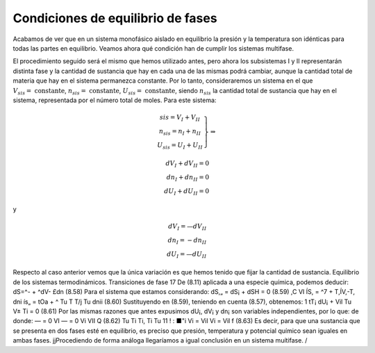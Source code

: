 Condiciones de equilibrio de fases
==================================

Acabamos de ver que en un sistema monofásico aislado en equilibrio la presión y la temperatura son idénticas para todas las partes en equilibrio. Veamos ahora qué condición han de cumplir los sistemas multifase.

El procedimiento seguido será el mismo que hemos utilizado antes, pero ahora los subsistemas I y II representarán distinta fase y la cantidad de sustancia que hay en cada una de las mismas podrá cambiar, aunque la cantidad total de materia que hay en el sistema permanezca constante. Por lo tanto, consideraremos un sistema en el que :math:`V_{sis} = \text{ constante}`, :math:`n_{sis} = \text{ constante}`, :math:`U_{sis} = \text{ constante}`, siendo :math:`n_{sis}` la cantidad total de sustancia que hay en el sistema, representada por el número total de moles. Para este sistema:

.. math::
   \left.
   \begin{array}
   V_{sis} = V_I + V_{II} \\
   n_{sis} = n_I + n_{II} \\
   U_{sis} = U_I + U_{II}
   \end{array}
   \right}
   \Rightarrow
   
   dV_I + dV_{II} = 0 \\
   dn_I + dn_{II} = 0 \\
   dU_I + dU_{II} = 0
   
y

.. math::

   dV_I = —dV_{II} \\
   dn_I = -dn_{II} \\
   dU_I = —dU_{II}

Respecto al caso anterior vemos que la única variación es que hemos tenido que fijar la cantidad de sustancia.
Equilibrio de los sistemas termodinámicos. Transiciones de fase
17
De (8.11) aplicada a una especie química, podemos deducir:
dS=^- + ^dV- £dn	(8.58)
Para el sistema que estamos considerando:
dS,„ = dS¡ + dSH = 0	(8.59)
,C	VI
ÍS, = ^7 + T,ÍV,-T,
dni
ís„ = tOa +	^
Tu T T/j	Tu
dnii
(8.60)
Sustituyendo en (8.59), teniendo en cuenta (8.57), obtenemos:
1
tT¡
dU¡ +
Vil
Tu
V±
Ti
= 0
(8.61)
Por las mismas razones que antes expusimos dU¡, dV¡ y dn¡ son variables independientes, por lo que:
de donde:
— = 0	VI	— = 0	Vi VII Q	(8.62)
Tu	Ti	Ti,	Ti Tu
11 ! : ■"i	Vi	= Vil	Vi = Vil f	(8.63)
Es decir, para que una sustancia que se presenta en dos fases esté en equilibrio, es preciso que presión, temperatura y potencial químico sean iguales en ambas fases.
jjProcediendo de forma análoga llegaríamos a igual conclusión en un sistema muítifase. /
